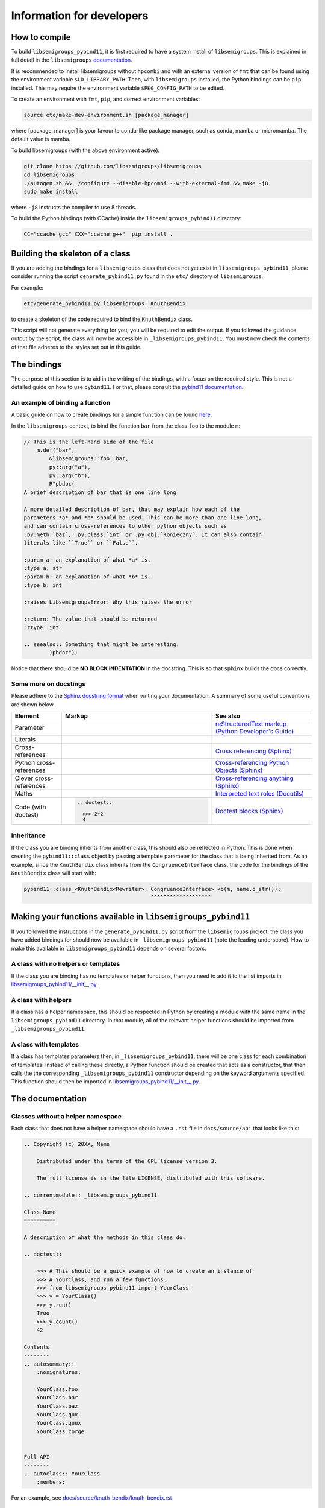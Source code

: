 Information for developers
==========================

How to compile
--------------

To build ``libsemigroups_pybind11``, it is first required to have a system
install of ``libsemigroups``. This is explained in full detail in the
``libsemigroups``
`documentation <https://libsemigroups.readthedocs.io/en/latest/install.html>`_.

It is recommended to install libsemigroups without ``hpcombi`` and with an 
external version of ``fmt`` that can be found using the environment variable
``$LD_LIBRARY_PATH``. Then, with ``libsemigroups`` installed, the Python
bindings can be ``pip`` installed. This may require the environment variable
``$PKG_CONFIG_PATH`` to be edited.

To create an environment with ``fmt``, ``pip``, and correct environment variables:

.. code-block:: bash
    
    source etc/make-dev-environment.sh [package_manager]

where [package_manager] is your favourite conda-like package manager, such as
conda, mamba or micromamba. The default value is mamba.

To build libsemigroups (with the above environment active):

.. code-block:: bash

    git clone https://github.com/libsemigroups/libsemigroups
    cd libsemigroups
    ./autogen.sh && ./configure --disable-hpcombi --with-external-fmt && make -j8
    sudo make install

where ``-j8`` instructs the compiler to use 8 threads.

To build the Python bindings (with CCache) inside the ``libsemigroups_pybind11``
directory:

.. code-block:: bash

    CC="ccache gcc" CXX="ccache g++"  pip install .

Building the skeleton of a class
--------------------------------

If you are adding the bindings for a ``libsemigroups`` class that does not yet
exist in ``libsemigroups_pybind11``, please consider running the script
``generate_pybind11.py`` found in the ``etc/`` directory of
``libsemigroups``.

For example:

.. code-block:: bash

    etc/generate_pybind11.py libsemigroups::KnuthBendix

to create a skeleton of the code required to bind the ``KnuthBendix`` class.

This script will not generate everything for you; you will be required to edit
the output. If you followed the guidance output by the script, the class will
now be accessible in ``_libsemigroups_pybind11``. You must now check the
contents of that file adheres to the styles set out in this guide.

The bindings
------------

The purpose of this section is to aid in the writing of the bindings, with
a focus on the required style. This is not a detailed guide on how to use
``pybind11``. For that, please consult the
`pybind11 documentation <https://pybind11.readthedocs.io/en/stable>`__.

An example of binding a function
________________________________

A basic guide on how to create bindings for a simple function can be found
`here <https://pybind11.readthedocs.io/en/stable/basics.html#creating-bindings-for-a-simple-function>`__.

In the ``libsemigroups`` context, to bind the function ``bar`` from the class
``foo`` to the module ``m``:

.. code-block:: cpp

    // This is the left-hand side of the file
        m.def("bar",
            &libsemigroups::foo::bar,
            py::arg("a"),
            py::arg("b"),
            R"pbdoc(
    A brief description of bar that is one line long

    A more detailed description of bar, that may explain how each of the
    parameters *a* and *b* should be used. This can be more than one line long,
    and can contain cross-references to other python objects such as
    :py:meth:`baz`, :py:class:`int` or :py:obj:`Konieczny`. It can also contain
    literals like ``True`` or ``False``.

    :param a: an explanation of what *a* is.
    :type a: str
    :param b: an explanation of what *b* is.
    :type b: int

    :raises LibsemigroupsError: Why this raises the error 

    :return: The value that should be returned
    :rtype: int

    .. seealso:: Something that might be interesting.
            )pbdoc");

Notice that there should be **NO BLOCK INDENTATION** in the docstring. This is
so that ``sphinx`` builds the docs correctly.


Some more on docstings
______________________

Please adhere to the
`Sphinx docstring format <https://sphinx-rtd-tutorial.readthedocs.io/en/latest/docstrings.html>`__
when writing your documentation. A summary of some useful conventions are shown
below.

.. list-table:: 
    :header-rows: 1
    :widths: 1 3 2

    * - Element
      - Markup
      - See also
    * - Parameter
      - .. raw:: html

          <code class="code docutils literal notranslate">*args*</code>

      - `reStructuredText markup (Python Developer's Guide) <https://devguide.python.org/documentation/markup/>`__
    * - Literals
      - .. raw:: html

          <code class="code docutils literal notranslate">``True``</code>,&nbsp;
          <code class="code docutils literal notranslate">``len(s) - 1``</code>

      - 
    * - Cross-references
      - .. raw:: html

          <code class="code docutils literal notranslate">:role:`target`</code>
 
      - `Cross referencing (Sphinx) <https://www.sphinx-doc.org/en/master/usage/referencing.html>`__
    * - Python cross-references
      - .. raw:: html

          <code class="code docutils literal notranslate">:py:class:`int`</code><br/>
          <code class="code docutils literal notranslate">:py:obj:`collections.abc.Iterator[(str, str)]`</code><br/>
          <code class="code docutils literal notranslate">:py:meth:`knuth_bendix.by_overlap_length &lt;libsemigroups_pybind11.knuth_bendix.by_overlap_length&gt;`</code>

      - `Cross-referencing Python Objects (Sphinx) <https://www.sphinx-doc.org/en/master/usage/domains/python.html#the-python-domain>`__
    * - Clever cross-references
      - .. raw:: html

          <code class="code docutils literal notranslate">:any:`int`</code>
 
      - `Cross-referencing anything (Sphinx) <https://www.sphinx-doc.org/en/master/usage/referencing.html#cross-referencing-anything>`__
    * - Maths
      - .. raw:: html

          <code class="code docutils literal notranslate">:math:`O(mn)`</code>

      - `Interpreted text roles (Docutils) <https://docutils.sourceforge.io/docs/ref/rst/roles.html#math>`__
    * - Code (with doctest)
      - .. code-block:: rst
            
            .. doctest::

              >>> 2+2
              4


      - `Doctest blocks (Sphinx) <https://www.sphinx-doc.org/en/master/usage/restructuredtext/basics.html#doctest-blocks>`__


Inheritance
___________

If the class you are binding inherits from another class, this should also be
reflected in Python. This is done when creating the ``pybind11::class`` object
by passing a template parameter for the class that is being inherited from. As
an example, since the ``KnuthBendix`` class inherits from the
``CongruenceInterface`` class, the code for the bindings of the ``KnuthBendix``
class will start with:

.. code-block:: cpp

  pybind11::class_<KnuthBendix<Rewriter>, CongruenceInterface> kb(m, name.c_str());
                                          ^^^^^^^^^^^^^^^^^^^

Making your functions available in ``libsemigroups_pybind11``
-------------------------------------------------------------

If you followed the instructions in the ``generate_pybind11.py`` script from the
``libsemigroups`` project, the class you have added bindings for should now be
available in ``_libsemigroups_pybind11`` (note the leading underscore). How to
make this available in ``libsemigroups_pybind11`` depends on several factors.

A class with no helpers or templates
____________________________________

If the class you are binding has no templates or helper functions, then you
need to add it to the list imports in `<libsemigroups_pybind11/__init__.py>`__.

A class with helpers
____________________

If a class has a helper namespace, this should be respected in Python by
creating a module with the same name in the ``libsemigroups_pybind11``
directory. In that module, all of the relevant helper functions should be
imported from ``_libsemigroups_pybind11``.

A class with templates
______________________

If a class has templates parameters then, in ``_libsemigroups_pybind11``, there
will be one class for each combination of templates. Instead of calling these
directly, a Python function should be created that acts as a constructor, that
then calls the the corresponding ``_libsemigroups_pybind11`` constructor
depending on the keyword arguments specified. This function should then be
imported in `<libsemigroups_pybind11/__init__.py>`__.

The documentation
-----------------

Classes without a helper namespace
__________________________________

Each class that does not have a helper namespace should have a ``.rst`` file in
``docs/source/api`` that looks like this:

.. code-block:: rst

    .. Copyright (c) 20XX, Name

        Distributed under the terms of the GPL license version 3.

        The full license is in the file LICENSE, distributed with this software.

    .. currentmodule:: _libsemigroups_pybind11

    Class-Name
    ==========

    A description of what the methods in this class do.

    .. doctest::
        
        >>> # This should be a quick example of how to create an instance of
        >>> # YourClass, and run a few functions.
        >>> from libsemigroups_pybind11 import YourClass
        >>> y = YourClass()
        >>> y.run()
        True
        >>> y.count()
        42
    
    Contents
    --------
    .. autosummary::
        :nosignatures:

        YourClass.foo
        YourClass.bar
        YourClass.baz
        YourClass.qux
        YourClass.quux
        YourClass.corge


    Full API
    --------
    .. autoclass:: YourClass
        :members:

For an example, see
`docs/source/knuth-bendix/knuth-bendix.rst <docs/source/knuth-bendix/knuth-bendix.rst?plain=1>`__

Classes with a helper namespace
_______________________________

Each class that has a helper namespace needs more than a single ``.rst`` file.
It also needs a file that documents the helper functions, and an ``index.rst``
file that gives an overview of what the class and its helpers should be used
for. These files will go in their own folder in ``docs/source``::

  docs/
  └── source/
      └── class-name/
          ├── class-helpers.rst
          ├── class.rst
          └── index.rst


A sample ``class-helpers.rst`` may look like this:

.. code-block:: rst

  .. Copyright (c) 20XX, YOUR NAME

    Distributed under the terms of the GPL license version 3.

    The full license is in the file LICENSE, distributed with this software.

  .. currentmodule:: _libsemigroups_pybind11

  Class-name helpers
  ====================

  This page contains the documentation for various helper functions for
  manipulating ``class`` objects. All such functions are contained in the
  submodule ``libsemigroups_pybind11.class``.

  Contents
  --------
  .. autosummary::
    :nosignatures:

    foo
    bar
    baz

  Full API
  --------
  .. automodule:: libsemigroups_pybind11.class
    :members:
    :imported-members:

A sample ``index.rst`` file may look like this:

.. code-block:: rst

  .. Copyright (c) 20XX, YOUR NAME

    Distributed under the terms of the GPL license version 3.

    The full license is in the file LICENSE, distributed with this software.

  Class
  =====

    This page describes the functionality for the class in
    ``libsemigroups_pybind11``.


  .. toctree::
    :maxdepth: 1

    class
    class-helpers

Post-processing
_________________
When ``make doc`` is run, the content of these ``.rst`` files is converted to
html. Before this is done, some processing can be done on the docs. In
`<docs/source/conf.py>`__, there are two dictionaries that can be used to make
replacements for type names.

The first dictionary is called ``type_replacements`` that serves as a map from
bad type names -> good type names that should be replaced in the signature
of every function. This can be used to translate from confusing C++ type names
to nice Python type names.

The second dictionary is called ``class_specific_replacements`` that serves as a
map from "class name" -> ("good type", "bad type"). This will be used to
replace bad type names with good type names in all signatures of a particular
class.

After the doc has been converted to html, it may still be desirable to make 
text replacements. This can be done by adding to the ``replacements`` dictionary
in `<etc/replace-strings-in-doc.py>`__.

Including your files in the doc
_______________________________
Inside `<docs/source/index.rst>`__, you will find the table of contents tree
(toctree) for this project. Within that, you will find the names of files
(without the ``.rst`` extension) of different classifications of structures that
``libsemigroups_pybind11`` implements, such as congruences, digraphs, semigroups
and words. Within each of these files, there is another toctree containing 
the paths to the docs of various classes.

To the relevant toctree, add the path to either the ``index.rst`` file for the
class (if it has helper functions), or the ``class-name.rst`` (if it does not
have helper functions). For example, if ``ClassA`` is a class relating to digraphs that doesn't have
helper functions, ``api/class-a`` should be added to the toctree in
``docs/source/digraph.rst``. If ``ClassB`` is a class relating to congruences that does have helper
functions, ``class-b/index`` should be added to the toctree in 
``docs/source/congruences.rst``.

Checking your contributions
---------------------------
When you think you have finished writing the bindings, please add a test file to
the ``tests/`` directory that tests each of the functions that have just had
bindings added, including inherited functions.

Then run

.. code-block:: bash

  make check

and ensure everything passes.

File overview
-------------
As a quick reference, the files that you may need to create, edit or refer to
whilst contributing are::

  libsemigroups_pybind11/
  ├── docs/
  │   └── source/
  │       ├── class-name/
  │       │   ├── index.rst
  │       │   ├── class-helper.rst
  │       │   └── class.rst
  │       ├── conf.py
  │       └── index.rst
  ├── etc/
  │   └── replace-string-in-doc.py
  ├── libsemigroups_pybind11/
  │   ├── __init__.py
  │   └── class_name.py
  ├── src/
  │   └── class-name.cpp
  ├── tests/
  │   └── test_class_name.py
  └── CONTRIBUTING.rst (this file!)
